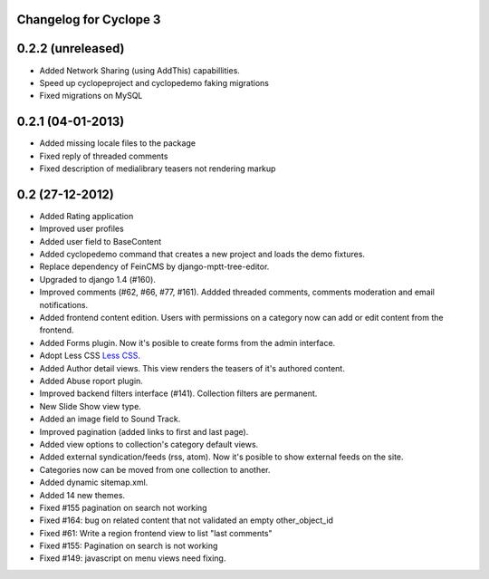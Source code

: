 Changelog for Cyclope 3
=======================

0.2.2 (unreleased)
==================

- Added Network Sharing (using AddThis) capabillities.

- Speed up cyclopeproject and cyclopedemo faking migrations

- Fixed migrations on MySQL

0.2.1 (04-01-2013)
==================

- Added missing locale files to the package

- Fixed reply of threaded comments

- Fixed description of medialibrary teasers not rendering markup


0.2 (27-12-2012)
================

- Added Rating application

- Improved user profiles

- Added user field to BaseContent

- Added cyclopedemo command that creates a new project and loads the demo
  fixtures.

- Replace dependency of FeinCMS by django-mptt-tree-editor.

- Upgraded to django 1.4 (#160).

- Improved comments (#62, #66, #77, #161). Addded threaded comments, comments
  moderation and email notifications.

- Added frontend content edition. Users with permissions on a category now can
  add or edit content from the frontend.

- Added Forms plugin. Now it's posible to create forms from the admin interface.

- Adopt Less CSS `Less CSS <http://lesscss.org/>`_.

- Added Author detail views. This view renders the teasers of it's authored
  content.

- Added Abuse roport plugin.

- Improved backend filters interface (#141). Collection filters are permanent.

- New Slide Show view type.

- Added an image field to Sound Track.

- Improved pagination (added links to first and last page).

- Added view options to collection's category default views.

- Added external syndication/feeds (rss, atom). Now it's posible to show
  external feeds on the site.

- Categories now can be moved from one collection to another.

- Added dynamic sitemap.xml.

- Added 14 new themes.

- Fixed #155 pagination on search not working

- Fixed #164: bug on related content that not validated an empty other_object_id

- Fixed #61: Write a region frontend view to list "last comments"

- Fixed #155: Pagination on search is not working

- Fixed #149: javascript on menu views need fixing.


